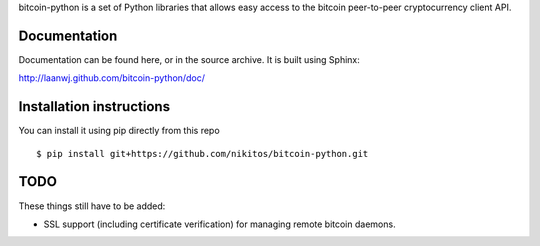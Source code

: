 bitcoin-python is a set of Python libraries that allows easy access to the
bitcoin peer-to-peer cryptocurrency client API.


Documentation
===========================

Documentation can be found here, or in the source archive. It is built
using Sphinx:

http://laanwj.github.com/bitcoin-python/doc/

Installation instructions
===========================

You can install it using pip directly from this repo

::

  $ pip install git+https://github.com/nikitos/bitcoin-python.git

TODO
======
These things still have to be added:

- SSL support (including certificate verification) for managing remote bitcoin daemons.

